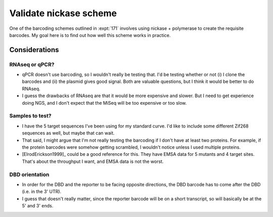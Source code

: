 ***********************
Validate nickase scheme
***********************

One of the barcoding schemes outlined in :expt:`171` involves using nickase + 
polymerase to create the requisite barcodes.  My goal here is to find out how 
well this scheme works in practice.

Considerations
==============

RNAseq or qPCR?
---------------
- qPCR doesn't use barcoding, so I wouldn't really be testing that.  I'd be 
  testing whether or not (i) I clone the barcodes and (ii) the plasmid gives 
  good signal.  Both are valuable questions, but I think it would be better to 
  do RNAseq.

- I guess the drawbacks of RNAseq are that it would be more expensive and 
  slower.  But I need to get experience doing NGS, and I don't expect that 
  the MiSeq will be too expensive or too slow.

Samples to test?
----------------
- I have the 5 target sequences I've been using for my standard curve.  I'd 
  like to include some different Zif268 sequences as well, but maybe that can 
  wait.

- That said, I might argue that I'm not really testing the barcoding if I 
  don't have at least two proteins.  For example, if the protein barcodes 
  were somehow getting scrambled, I wouldn't notice unless I used multiple 
  proteins.

- [ElrodErickson1999]_ could be a good reference for this.  They have EMSA 
  data for 5 mutants and 4 target sites.  That's about the throughput I want, 
  and EMSA data is not the worst.

DBD orientation
---------------
- In order for the DBD and the reporter to be facing opposite directions, the 
  DBD barcode has to come after the DBD (i.e. in the 3' UTR).

- I guess that doesn't really matter, since the reporter barcode will be on a 
  short transcript, so will basically be at the 5' and 3' ends.

